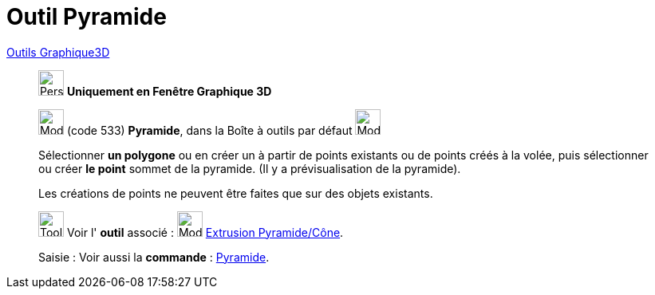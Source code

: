 = Outil Pyramide
:page-en: tools/Pyramid
ifdef::env-github[:imagesdir: /fr/modules/ROOT/assets/images]

xref:tools/Outils_Graphique3D.adoc[Outils Graphique3D]

________
image:32px-Perspectives_algebra_3Dgraphics.svg.png[Perspectives algebra 3Dgraphics.svg,width=32,height=32] **Uniquement en
Fenêtre Graphique 3D**

image:32px-Mode_pyramid.svg.png[Mode pyramid.svg,width=32,height=32] (code 533) *Pyramide*, dans la Boîte à outils par
défaut image:32px-Mode_pyramid.svg.png[Mode pyramid.svg,width=32,height=32]

Sélectionner **un polygone** ou en créer un à partir de points existants ou de points créés à la volée, puis sélectionner ou
créer **le point** sommet de la pyramide. (Il y a prévisualisation de la pyramide).

Les créations de points ne peuvent être faites que sur des objets existants.

image:Tool_tool.png[Tool tool.png,width=32,height=32] Voir l' *outil* associé : image:32px-Mode_conify.svg.png[Mode
conify.svg,width=32,height=32] xref:/tools/Extrusion_Pyramide_Cône.adoc[Extrusion Pyramide/Cône].

[.kcode]#Saisie :# Voir aussi la *commande* : xref:/commands/Pyramide.adoc[Pyramide].

________
